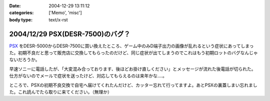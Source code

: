:date: 2004-12-29 13:11:12
:categories: ['Memo', 'misc']
:body type: text/x-rst

=================================
2004/12/29 PSX(DESR-7500)のバグ？
=================================

PSX_ をDESR-5000からDESR-7500に買い換えたところ、ゲーム中のみD端子出力の画像が乱れるという症状にあってしまった。初期不良だと思って販売店に交換してもらったのだけど、同じ症状が出てしまうのでこれはもう初期ロットのバグなんじゃないだろうか。

早速ソニーに電話したが、「大変混み合っております、後ほどお掛け直しください」とメッセージが流れた後電話が切られた。仕方がないのでメールで症状を送ったけど、対応してもらえるのは来年かな‥‥。

ところで、PSXの初期不良交換で自宅へ届けてくれたんだけど、カッター忘れて行ってますよ。あとPSXの裏蓋しまい忘れました。これ読んでたら取りに来てください。（無理か）

.. _PSX: http://www.psx.sony.co.jp/


.. :extend type: text/plain
.. :extend:



.. :trackbacks:
.. :trackback id: 2005-11-28.4610046918
.. :title: DESR-7500購入
.. :blog name: パソコンとカメラの日々
.. :url: http://tomoaki.cocolog-nifty.com/pc/2005/01/desr7500.html
.. :date: 2005-11-28 00:47:41
.. :body:
.. DESR-7500 - Tom's Wiki SONY PSX 250GB DE
